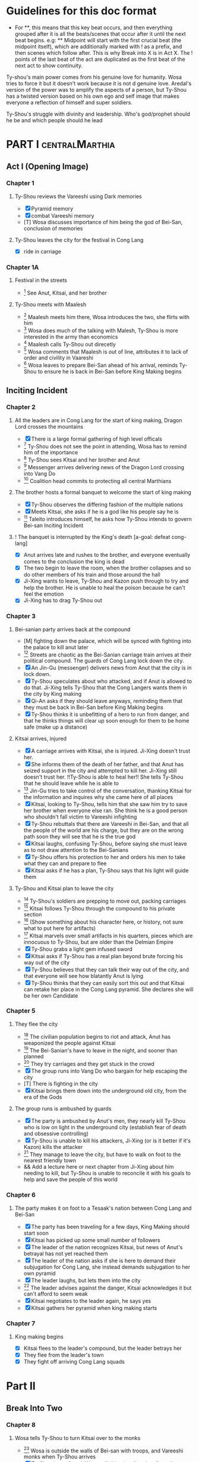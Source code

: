 * Guidelines for this doc format
- For **, this means that this key beat occurs, and then
  everything grouped after it is all the beats/scenes that occur
  after it until the next beat begins. e.g: ** Midpoint will start
  with the first crucial beat (the midpoint itself), which are
  additionally marked with ! as a prefix, and then scenes which
  follow after. This is why Break into X is in Act X. The ! points
  of the last beat of the act are duplicated as the first beat of
  the next act to show continuity.

Ty-shou's main power comes from his genuine love for humanity. Wosa tries to force it but it doesn't work because it is not d genuine love. Aredal's version of the power was to amplify the aspects of a person, but Ty-Shou has a twisted version based on his own ego and self image that makes everyone a reflection of himself and super soldiers.

Ty-Shou's struggle with divinity and leadership. Who's god/prophet should he be and which people should he lead
[0] = finished
[X] = done
[M] = modified
[T] = to-do
* PART I :centralMarthia:
** Act I (Opening Image)
*** Chapter 1
**** Ty-Shou reviews the Vareeshi using Dark memories
- [X] Pyramid memory
- [X] combat Vareeshi memory
- [T] Wosa discusses importance of him being the god of Bei-San, conclusion of memories
**** Ty-Shou leaves the city for the festival in Cong Lang
- [X] ride in carriage
*** Chapter 1A
**** Festival in the streets
- [0] See Anut, Kitsai, and her brother
**** Ty-Shou meets with Maalesh
- [0] Maalesh meets him there, Wosa introduces the two, she flirts with him
- [0] Wosa does much of the talking with Malesh, Ty-Shou is more interested in the army than economics
- [0] Maalesh calls Ty-Shou out direcetly
- [0] Wosa comments that Maalesh is out of line, attributes it to lack of order and civility in Vaareshi
- [0] Wosa leaves to prepare Bei-San ahead of his arrival, reminds Ty-Shou to ensure he is back in Bei-San before King Making begins
** Inciting Incident
*** Chapter 2
**** All the leaders are in Cong Lang for the start of king making, Dragon Lord crosses the mountains
- [X] There is a large formal gathering of high level officals
- [0] Ty-Shou does not see the point in attending, Wosa has to remind him of the importance
- [0] Ty-Shou sees Kitsai and her brother and Anut
- [0] Messenger arrives delivering news of the Dragon Lord crossing into Vang Do
- [0] Coalition head commits to protecting all central Marthians
**** The brother hosts a formal banquet to welcome the start of king making
- [X] Ty-Shou observes the differing fashion of the multiple nations
- [X] Meets Kitsai, she asks if he is a god like his people say he is
- [0] Taleito introduces himself, he asks how Ty-Shou intends to govern Bei-san
 Inciting Incident
**** ! The banquet is interrupted by the King's death [a-goal: defeat cong-lang]
- [X] Anut arrives late and rushes to the brother, and everyone eventually comes to the conclusion the king is dead
- [X] The two begin to leave the room, when the brother collapses and so do other members of his train and those around the hall
- [X] Ji-Xing wants to leave, Ty-Shou and Kazon push through to try and help the brother. He is unable to heal the poison because he can't feel the emotion
- [X] Ji-Xing has to drag Ty-Shou out
*** Chapter 3
**** Bei-sanian party arrives back at the compound
- [M] fighting down the palace, which will be synced with fighting into the palace to kill anut later
- [0] Streets are chaotic as the Bei-Sanian carriage train arrives at their political compound. The guards of Cong Lang lock down the city.
- [X] An Jin-Gu (messenger) delivers news from Anut that the city is in lock down.
- [X] Ty-Shou speculates about who attacked, and if Anut is allowed to do that. Ji-Xing tells Ty-Shou that the Cong Langers wants them in the city by King making
- [X] Qi-An asks if they should leave anyways, reminding them that they must be back in Bei-San before King Making begins
- [X] Ty-Shou thinks it is unbefitting of a hero to run from danger, and that he thinks things will clear up soon enough for them to be home safe (make up a distance)
**** Kitsai arrives, injured
- [X] A carriage arrives with Kitsai, she is injured. Ji-Xing doesn't trust her.
- [X] She informs them of the death of her father, and that Anut has seized support in the city and attempted to kill her.  Ji-Xing still doesn't trust her. !!Ty-Shou is able to heal her!! She tells Ty-Shou that he should leave while he is able to
- [0] Jin-Gu tries to take control of the conversation, thanking Kitsai for the information and inquires why she came here of all places
- [X] Kitsai, looking to Ty-Shou, tells him that she saw him try to save her brother when everyone else ran. She think he is a good person who shouldn't fall victim to Vareeshi infighting
- [X] Ty-Shou rebuttals that there are Vareeshi in Bei-San, and that all the people of the world are his charge, but they are on the wrong path soon they will see that he is the true god
- [X] Kitsai laughs, confusing Ty-Shou, before saying she must leave as to not draw attention to the Bei-Sanians
- [X] Ty-Shou offers his protection to her and orders his men to take what they can and prepare to flee
- [X] Kitsai asks if he has a plan, Ty-Shou says that his light will guide them
****  Ty-Shou and Kitsai plan to leave the city
- [0] Ty-Shou's soldiers are prepping to move out, packing carriages
- [0] Kitsai follows Ty-Shou through the compound to his private section
- [0] (Show something about his character here, or history, not sure what to put here for artifacts)
- [0] Kitsai marvels over small artifacts in his quarters, pieces which are innocuous to Ty-Shou, but are older than the Delmian Empire
- [X] Ty-Shou grabs a light gem infused sword
- [X] Kitsai asks if Ty-Shou has a real plan beyond brute forcing his way out of the city
- [X] Ty-Shou believes that they can talk their way out of the city, and that everyone will see how blatantly Anut is lying
- [X] Ty-Shou thinks that they can easily sort this out and that Kitsai can retake her place in the Cong Lang pyramid. She declares she will be her own Candidate
*** Chapter 5
**** They flee the city
- [0] The civilian population begins to riot and attack, Anut has weaponized the people against Kitsai
- [0] The Bei-Sanian's have to leave in the night, and sooner than planned
- [0] They try carriages and they get stuck in the crowd
- [X] The group runs into Vang Do who bargain for help escaping the city
- [T] There is fighting in the city
- [X] Kitsai brings them down into the underground old city, from the era of the Gods
**** The group runs is ambushed by guards
- [X] The party is ambushed by Anut's men, they nearly kill Ty-Shou who is low on light in the underground city (establish fear of death and obsessive controlling)
- [X] Ty-Shou is unable to kill his attackers, Ji-Xing (or is it better if it's Kazon) kills the attacker
- [0] They manage to leave the city, but have to walk on foot to the nearest friendly town
- && Add a lecture here or next chapter from Ji-Xing about him needing to kill, but Ty-Shou is unable to reconcile it with his goals to help and save the people of this world
*** Chapter 6
**** The party makes it on foot to a Tesaak's nation between Cong Lang and Bei-San
- [X] The party has been traveling for a few days, King Making should start soon
- [X] Kitsai has picked up some small number of followers
- [X] The leader of the nation recognizes Kitsai, but news of Anut's betrayal has not yet reached them
- [X] The leader of the nation asks if she is here to demand their subjugation for Cong Lang, she instead demands subjugation to her own pyramid
- [X] The leader laughs, but lets them into the city
- [0] The leader advises against the danger, Kitsai acknowledges it but can't afford to seem weak
- [X] Kitsai negotiates to the leader again, he says yes
- [X] Kitsai gathers her pyramid when king making starts
*** Chapter 7
**** King making begins
- [X] Kitsai flees to the leader's compound, but the leader betrays her
- [X] They flee from the leader's town
- [X] They fight off arriving Cong Lang squads
* Part II
** Break Into Two
*** Chapter 8
**** Wosa tells Ty-Shou to turn Kitsai over to the monks
- [0] Wosa is outside the walls of Bei-san with troops, and Vareeshi monks when Ty-Shou arrives
- [X] Ty-Shou is confused, Wosa tells him that Anut has formally requested Kitsai be investigated by the monks for illegal non-king making murders
- [X] Wosa says that it isn't their place to judge right and wrong for the Vareeshi, and that there are procedures in place for this. Believes they shoudl stick to tradition
- [X] Kitsai explains that Anut is the one that should be investigated and refuses to be handed over
- [0] Kitsai marvels at the wonder of the city, maintaned since the time of the Gods
- [X] Wosa says that it isn't their place to judge right and wrong for the Vareeshi, and that there are procedures in place for this. Believes they should stick to tradition
- [X] Kitsai explains that Anut is the one that should be investigated and refuses to be handed over
- [0] Ty-Shou sides with her, insisting she is innocent until proven guilty and that there should be no problem with her styaing in Bei-san
**** ! Kitsai convinces Ty-Shou to change his mind
- [X] Kitsai private convo with Ty-Shou
- [X] Ty-Shou says to monks he will make his own pyramid and [Kitsai will be in his top five]
*** Chapter 9
**** Kitsai pleads her case to the Bei-Sanian nobility and the nobles agree to join Ty-Shou's pyramid
- [X] Wosa tries to delay and finds Lai-Ren
- [X] Lai-Ren greets them, Ty-Shou tells the monks that they must convene on the decision
- [0] Lai-ren informs Ty-Shou many of the nobles have yet to heed his call
- [0] Ji-Xing subtly accuses Lai-ren of not summoning them
- [0] Lai-ren asserts he has always been loyal, even before Ty-Shou's arrival, and that he only ever ruled in the name of Ty-Shou
- [X] The nobles all physically kowtow when Ty-Shou enters. He has to tell them to rise
- [X] He tell his nobles that a great injustice has come upon Cong Lang, and that Kitsai requires their help to correct it
- [X] Kitsai explains that her brother has been murdered, before she can help nobles interrupt her
- [X] Nobles speak condescendingly to Ty-Shou insisting this is too large and complex and issue for him to make such a quick assessment
- [X] Ty-Shou promises the nobles that this is the beginning of a global age for Bei-San. This turns things for the nobles
- [X] Wosa reminds the nobles that a levy will be raised and they will have to make sacrifices
- [X] Ty-Shou convinces the nobles of his religious destiny and he will lead their armies
**** Pyramid Ceremony
- [X] Ty-Shou is given a ceremony by the monks and his own silver necklace, and ball, and the construction of a pyramid is started in the palace lobby
- [X] The nobles immeadiately start petitioning Ty-Shou for higher ranks and fighting about it.
- [X] Lai-Ren introduces Ty-Shou to his beautiful daughter, Liang-Tai, who is studying negotiation and global politics. There is some chemistry but she feels too shy. Ty-Shou decides to pretend he is just like any other guy
- [X] The other nobles start to think this is a competition and offer more things, lands, money, etc. Wosa sees this as a good opportunity to centralize power.
- [X] Ty-Shou chooses to leave the nobles and declares that each will have an official meeting, and all are to leave the central compound until tomorrow.
- [X] Wosa reports that though the high nobility is excited, the lower nobility is worried and many are planning to avoid joining
- [X] Kitsai recommends Ty-Shou wow the country, and immeadiately dominate the conflict, by getting the Versalists on their side
- [X] Ty-Shou is afraid, he's never been there and doesn't know about them Kitsai assures him
- [X] Ty-Shou goes to the Citadel, cuts to an Okin chapter.
*** Ch 9 A
**** [0] Ty-Shou visits the Vareeshi quarter of Bei-San and officially declares himself a Candidate
- [0] Ty-Shou visits the Vareeshi corner of Bei-San to get their advice and to drum up interest in the ceremony
- [0] The Vareeshi of Bei-San are as reverent of Ty-Shou as Bei-Sanian's. He feels what he believe to be genuine love (but is not) in the way they worship him. (Possible flare up of his special power)
*** Ch 10
**** Ty-Shou's inner circle reviews all the King Making declarations. Wosa pushes Ty-Shou to argue with Kitsai
- [] Kitsai wants to be fifth but the nobles and Wosa don't want a foreigner that high. Kitsai retorts she will have insider knowledge on one of their main enemies.
- [] Wosa doesn't want to join at all, says he needs to be protected in the background. Ty-Shou says that his highest advisor needs to show loyalty in this time.
- [] Settle on Wosa having a prime number.
- [] Another tribal leader, who is famous for being corrupt and gangster like and robbing Bei-San in the past, offers to join Ty-Shou for a high seat. It would be unpopular among the others.
- [] Ty-Shou and Wosa discuss his choices between powerful heralds and rich rulers, those he knows and those he doesn't.
- [] Lai-Ren offers his beautiful daughter as a wife for Ty-Shou as an offering for a high place. Wosa sees this as an opportunity to oust Kitsai and accepts the request. (further juxtaposing Ty-Shou's desires and his expectations as god).
- [] Ty-Shou finalizes his top fifty, and then gets Wosa etc to do the rest and start recruiting Bei-Sanians
- [] Wosa learns in horror that Ty-Shou went to visit the Citadel when Ty-Shou mentions his pyramid may need reconstructing after the Citadel joins.
**** The generals plan strategy
- [] Wosa tells Ty-Shou that the Synodontis cannot do that. That there is a prophecy to be fulfilled and he may in fact anger the Versalists against him. Ty-Shou questions that if he is god, and the prophecy is true and destiny, how he could possibly break it. Wosa just says its not that simple.
- [] Wosa tries to make Ty-Shou promise he will never leave the city. Ty-Shou asks who is in charge and the argument ends with someone else, now higher in the new hierarchy, restraining Wosa from the meeting.
- [] The main players and their top few are discussed. Ty-Shou's assistants got confirmation from the monks who was taken in Cong Lang's power grab. ( a few minors and one powerful pyramid )
- [] The main debate becomes whether to just fortify, attack Xirin/Hysho, or to go right for Cong Lang.
- [] Kitsai recommends going right for Cong Lang. The other ten say she is biased and not to be trusted.
- [] Ty-Shou's wedding commences with his new bride. Liang-Tai asks if she can be negotiator as a wedding gift.
- [] Kitsai secretly meets Ty-Shou in private after the wedding, with Kitsai disguising it as a strategy discussion. Ty-Shou tells Kitsai she must be patient. Kitsai thanks him and kisses him. Ty-Shou feels mixed between his duty to his new fiance and Kitsai.
** First Pinch Point
*** Ch 11 Xirin attacks the city
- [] Xirin's 3rd is present, leading the army. He is a potent dual gas-liquid.
- [] Xirin is doing successful large-scale assaults on Bei-San. Bei-San has not sustained an attack from such a large army in years and is not ready.
- [] Beisan continue to use the mountain and river which makes natural walls and chokepoints to defend the main area.
- [] A large portal breaks into the main city, surpassing Beisan's natural defenses
- [] Ty-Shou's ninth has tracked
- [] Ty-Shou's ninth assaults Xirin's 3rd, who kills Ty-Shou's ninth
- [] At the same time, Anut has cut off the river flowing from Cong Lang to Bei-San, leaving the northern part of the nation without drinking water. All of the Liquid and Solid Heralds are moved to distill sea water and provide it for the city.
- [] Due to Anut's plot, the local tribes attack Bei-San, trying to raid its wells.
- [] Ty-Shou offers the tribes a place in his pyramid in exchange for drinking water.
- [] The tribes and Ty-Shou himself turn the tide and threaten Xirin's 3rd. Ty-Shou fights Xirin's 3rd, injuring him.
*** Ch 12 Ty-Shou's army pursues Xirin's

- [] Ty-Shou has to watch as one of every nine in his pyramid has to leave the city and join the Xirin army
*** Hysho traps Bei-San between them and Hai-Xin, forcing a Bei-San to fight one of the two.
- [] Ty-Shou thinks that Wosa is always right, and was right that they should not have gotten involved in the conflict
- [] Monk outriders arrive to discuss terms with Kitsai and Ty-Shou
- [] Kitsai reassures Ty-Shou that they can win the battle ahead
*** Ji-Xing takes the bulk of the army to harass Xi-Rin and keep them busy. Meanwhile, Ty-Shou and Kitsai's army go to confront Hysho
- [] Ty-Shou fights the leader of Hysho and wins
- [] Kitsai is in a life or death situation and Ty-Shou activates a love power and saves her life killing someone in the process
- [] Ty-Shou's fight ends as the sun sets
- [] Ji-Xing uses gun and a lopsided Herald advantages to win from a numerically lower position. (Kazon should probably contribute)
*** && Two versions of this post battle scene
- [] Anut's scouts are spotted while the monks do sabbath counts
- [] A message from a dark herald monk is a call from Anut


* ACT III
** Midpoint
*** Chapter 14
**** ! The dragon guy arrives with airships and bombs the newly capture Hai-Xin city. Killing Ji-Xing
- [] The fight is as the sunsets going into sabbath
- [] The dragon lord talks about how he was going to attack Cong Lang, but they gave him a bigger target. Ty-Shou
- [] Ji-Xing sacrifices himself to save Ty-Shou. Ty-Shou realizes that he can't save everyone and is putting those who care about him in danger
- [] Ty-Shou declares he is going to march on Cong Lang
**** Ty-Shou copes with Ji-Xing's loss
- [] Ty-Shou visits Ji-Xing's family and gives them a medal of honor in his name
- [] Ty-Shou has a breakdown about how those close to him will die-- he feels a deep well about this feeling, relating to his old memories as Aredal but he can't grasp them
- [] Ty-Shou's wife tries to comfort Ty-Shou by saying that everyone will die but this backfires, he is reminded of how he will live on infinitely and everyone he knows will die, which triggers the feeling again
- [] Ty-Shou freaks out and flees from her. He gets really drunk
- [] Kitsai asks Ty-Shou what's wrong. She calms him down. They start to make out.
- [] The wife discovers them making out
** Second Pinch Point
*** ! Ty-Shou meets with Anut
- [] Ty-Shou and Anut meet, moderated by the monks
- [] Anut tells Ty-Shou they should team up against Khua, it is their only hope
- [] Ty-Shou rebutts that Anut will kill him since he is a traitor, but Anut says that Ty-Shou has power over the Bei-Sanians
- [] Anut tells Ty-Shou that he knows about Kitsai's secret assault on Cong Lang the next day and his army is ready and will kill Kitsai and her whole army unless Ty-Shou joins his pyramid
- [] Ty-Shou says he will still never surrender and that Kitsai's dream is to take revenge on him
- [] Anut asks if Ty-Shou cares more about her life or her dream
- [] Ty-Shou says she won't live without her dream and Anut says then she'll have neither either way
*** Ty-Shou rushes his squad to Kitsai's location
- [] Ty-Shou and a small group arrive by portal
- [] Kitsai's army is already being destroyed
- []
** All is Lost
* ACT IV
** Break into Four
** Final Confrontation
** Closing Image

* Characters
** Bei-San
*** Ty-Shou
Primary light emotions are loved based.
*** Wo-Sa
Ty-Shou's closest friend and advisor
*** Lai-Ren
Old Bei-sanian noble, previous steward of Bei-san. Appears duplicitous. Undecided if he is actually loyal
*** Jin-Gu
Wosa's aid, another dark Herald
*** Ji-Xing
Ty-Shou's chief general and military advisor. Older man, and Herald. 
*** Qi-An (Liu)
Half Delmian, half Bei-sanian child. Selected by Ji-Xing from recent graduates to serve as part of Ty-Shou's security details. Personally works very closely as a guard.
** Vareeshi
*** Kitsai
Challenger to be the largest pyramid holder in Cong Lang. Love interest for Ty-Shou
*** Norlin
*** Jakari
Kitsai's brother and heir to Cong Lang
*** Tesaak
Kitsai's body guard, a friend of her brother, and an Object Herald
*** Anut
Inherets the pyramid after killing Kitsai's brother. He wants to develop Cong Lang's natural resources. He is insecure about his previous position as advisor, in a Stalin-esq way.
*** Ruit
Leader of Khua. A military genius. Flamboyant and patron of the arts.
*** Maalesh
Leader of Cong Lang. Seductress archetype. Wants to slightly destabilize the region to push them towards Vang Do's ideology. Might betray Ty-Shou.
*** Taleit 
Leader of Hysho




